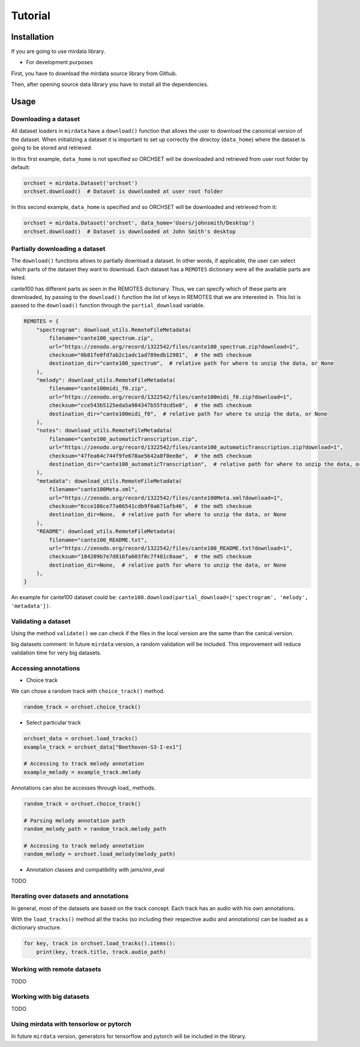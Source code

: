 .. _tutorial:

########
Tutorial
########

Installation
------------

If you are going to use mirdata library.

.. code-block:: bash
    !pip install mirdata



- For development purposes

First, you have to download the mirdata source library from Github.

.. code-block:: bash
    git clone https://github.com/mir-dataset-loaders/mirdata.git

Then, after opening source data library you have to install all the dependencies.

.. code-block:: bash
    pip install .
    pip install .[tests]
    pip install .[docs]
    pip install .[dali]


Usage
-----

Downloading a dataset
^^^^^^^^^^^^^^^^^^^^^

All dataset loaders in ``mirdata`` have a ``download()`` function that allows the user to download the canonical
version of the dataset. When initializing a dataset it is important to set up correctly the directoy (``data_home``)
where the dataset is going to be stored and retrieved.

In this first example, ``data_home`` is not specified so ORCHSET will be downloaded and retrieved from user
root folder by default:

.. code-block:: python

    orchset = mirdata.Dataset('orchset')
    orchset.download()  # Dataset is downloaded at user root folder

In this second example, ``data_home`` is specified and so ORCHSET will be downloaded and retrieved from it:

.. code-block:: python

    orchset = mirdata.Dataset('orchset', data_home='Users/johnsmith/Desktop')
    orchset.download()  # Dataset is downloaded at John Smith's desktop

Partially downloading a dataset
^^^^^^^^^^^^^^^^^^^^^^^^^^^^^^^

The ``download()`` functions allows to partially download a dataset. In other words, if applicable, the user can
select which parts of the dataset they want to download. Each dataset has a ``REMOTES`` dictionary were all
the available parts are listed.

cante100 has different parts as seen in the REMOTES dictionary. Thus, we can specify which of these parts are
downloaded, by passing to the ``download()`` function the list of keys in REMOTES that we are interested in. This
list is passed to the ``download()`` function through the ``partial_download`` variable.

.. code-block:: python

    REMOTES = {
        "spectrogram": download_utils.RemoteFileMetadata(
            filename="cante100_spectrum.zip",
            url="https://zenodo.org/record/1322542/files/cante100_spectrum.zip?download=1",
            checksum="0b81fe0fd7ab2c1adc1ad789edb12981",  # the md5 checksum
            destination_dir="cante100_spectrum",  # relative path for where to unzip the data, or None
        ),
        "melody": download_utils.RemoteFileMetadata(
            filename="cante100midi_f0.zip",
            url="https://zenodo.org/record/1322542/files/cante100midi_f0.zip?download=1",
            checksum="cce543b5125eda5a984347b55fdcd5e8",  # the md5 checksum
            destination_dir="cante100midi_f0",  # relative path for where to unzip the data, or None
        ),
        "notes": download_utils.RemoteFileMetadata(
            filename="cante100_automaticTranscription.zip",
            url="https://zenodo.org/record/1322542/files/cante100_automaticTranscription.zip?download=1",
            checksum="47fea64c744f9fe678ae5642a8f0ee8e",  # the md5 checksum
            destination_dir="cante100_automaticTranscription",  # relative path for where to unzip the data, or None
        ),
        "metadata": download_utils.RemoteFileMetadata(
            filename="cante100Meta.xml",
            url="https://zenodo.org/record/1322542/files/cante100Meta.xml?download=1",
            checksum="6cce186ce77a06541cdb9f0a671afb46",  # the md5 checksum
            destination_dir=None,  # relative path for where to unzip the data, or None
        ),
        "README": download_utils.RemoteFileMetadata(
            filename="cante100_README.txt",
            url="https://zenodo.org/record/1322542/files/cante100_README.txt?download=1",
            checksum="184209b7e7d816fa603f0c7f481c0aae",  # the md5 checksum
            destination_dir=None,  # relative path for where to unzip the data, or None
        ),
    }

An example for cante100 dataset could be: ``cante100.download(partial_download=['spectrogram', 'melody', 'metadata'])``.


Validating a dataset
^^^^^^^^^^^^^^^^^^^^

Using the method ``validate()`` we can check if the files in the local version are the same than the canical version.

big datasets comment:
In future ``mirdata`` version, a random validation will be included. This improvement will reduce validation time for very big datasets.

Accessing annotations
^^^^^^^^^^^^^^^^^^^^^

- Choice track
We can chose a random track with ``choice_track()`` method.

.. code-block:: python

    random_track = orchset.choice_track()


- Select particular track

.. code-block:: python

    orchset_data = orchset.load_tracks()
    example_track = orchset_data["Beethoven-S3-I-ex1"]

    # Accessing to track melody annotation
    example_melody = example_track.melody

Annotations can also be accesses through load_ methods.

.. code-block:: python

    random_track = orchset.choice_track()

    # Parsing melody annotation path
    random_melody_path = random_track.melody_path

    # Accessing to track melody annotation
    random_melody = orchset.load_melody(melody_path)

- Annotation classes and compatibility with jams/mir_eval

TODO

Iterating over datasets and annotations
^^^^^^^^^^^^^^^^^^^^^^^^^^^^^^^^^^^^^^^
In general, most of the datasets are based on the track concept. Each track has an audio with his own annotations.

With the ``load_tracks()`` method all the tracks (so including their respective audio and annotations) can be loaded as a dictionary structure.

.. code-block:: python

    for key, track in orchset.load_tracks().items():
        print(key, track.title, track.audio_path)


Working with remote datasets
^^^^^^^^^^^^^^^^^^^^^^^^^^^^

TODO

Working with big datasets
^^^^^^^^^^^^^^^^^^^^^^^^^

TODO

Using mirdata with tensorlow or pytorch
^^^^^^^^^^^^^^^^^^^^^^^^^^^^^^^^^^^^^^^

In future ``mirdata`` version, generators for tensorflow and pytorch will be included in the library.